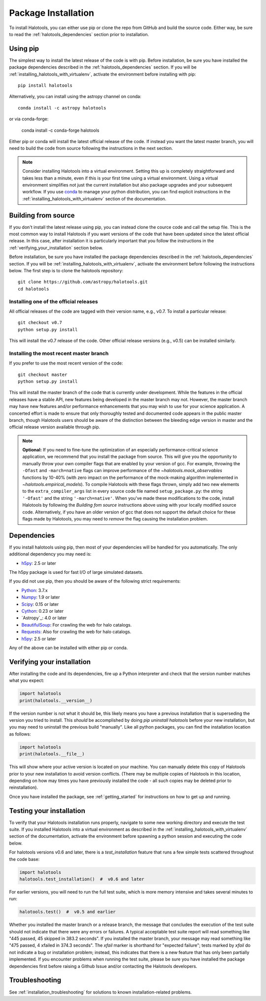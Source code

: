 .. _step_by_step_install:

************************
Package Installation
************************

To install Halotools, you can either use pip or clone the repo from GitHub and build the source code.
Either way, be sure to read the :ref:`halotools_dependencies` section prior to installation.

Using pip
====================

The simplest way to install the latest release of the code is with pip. Before installation, be sure you have installed the package dependencies described in the :ref:`halotools_dependencies` section. If you will be :ref:`installing_halotools_with_virtualenv`, activate the environment before installing with pip::

	pip install halotools

Alternatively, you can install using the astropy channel on conda::

	conda install -c astropy halotools

or via conda-forge:

    conda install -c conda-forge halotools

Either pip or conda will install the latest official release of the code.
If instead you want the latest master branch,
you will need to build the code from source following the instructions in the next section.

.. note::

	Consider installing Halotools into a virtual environment.
	Setting this up is completely straightforward and takes less than a minute,
	even if this is your first time using a virtual environment.
	Using a virtual environment simplifies not just the current installation
	but also package upgrades and your subsequent workflow.
	If you use `conda <https://www.continuum.io/downloads>`_
	to manage your python distribution, you can find explicit instructions
	in the :ref:`installing_halotools_with_virtualenv`
	section of the documentation.

.. _install_from_source:

Building from source
====================

If you don't install the latest release using pip,
you can instead clone the cource code and call the setup file.
This is the most common way to install Halotools if you want versions of the
code that have been updated since the latest official release. In this case,
after installation it is particularly important that you follow the instructions
in the :ref:`verifying_your_installation` section below.

Before installation, be sure you have installed the package dependencies
described in the :ref:`halotools_dependencies` section.
If you will be :ref:`installing_halotools_with_virtualenv`,
activate the environment before following the instructions below.
The first step is to clone the halotools repository::

	git clone https://github.com/astropy/halotools.git
	cd halotools

Installing one of the official releases
------------------------------------------

All official releases of the code are tagged with their version name, e.g., v0.7.
To install a particular release::

	git checkout v0.7
	python setup.py install

This will install the v0.7 release of the code. Other official release versions (e.g., v0.5) can be installed similarly.

Installing the most recent master branch
------------------------------------------

If you prefer to use the most recent version of the code::

	git checkout master
	python setup.py install

This will install the master branch of the code that is currently under development. While the features in the official releases have a stable API, new features being developed in the master branch may not. However, the master branch may have new features and/or performance enhancements that you may wish to use for your science application. A concerted effort is made to ensure that only thoroughly tested and documented code appears in the public master branch, though Halotools users should be aware of the distinction between the bleeding edge version in master and the official release version available through pip.

.. note::

	**Optional:** If you need to fine-tune the optimization of an especially
	performance-critical science application,
	we recommend that you install the package from source.
	This will give you the opportunity to manually
	throw your own compiler flags that are enabled by
	your version of gcc. For example, throwing the
	``-Ofast`` and ``-march=native`` flags
	can improve performance of the `~halotools.mock_observables`
	functions by 10-40% (with zero impact on the performance
	of the mock-making algorithm implemented in `~halotools.empirical_models`).
	To compile Halotools with these flags thrown,
	simply add two new elements to the
	``extra_compiler_args`` list in every source code file
	named ``setup_package.py``: the string ``'-Ofast'`` and
	the string ``'-march=native'``.
	When you've made these modifications to the code,
	install Halotools by following the *Building fom source* instructions above
	using with your locally modified source code.
	Alternatively, if you have an older version of gcc that
	does not support the default choice for these flags made by Halotools,
	you may need to *remove* the flag causing the installation problem.

.. _halotools_dependencies:

Dependencies
============

If you install halotools using pip, then most of your dependencies will be handled for you automatically. The only additional dependency you may need is:

- `h5py <http://h5py.org/>`_: 2.5 or later

The h5py package is used for fast I/O of large simulated datasets.

If you did not use pip, then you should be aware of the following strict requirements:

- `Python <http://www.python.org/>`_: 3.7.x

- `Numpy <http://www.numpy.org/>`_: 1.9 or later

- `Scipy <http://www.scipy.org/>`_: 0.15 or later

- `Cython <http://www.cython.org/>`_: 0.23 or later

- `Astropy`_: 4.0 or later

- `BeautifulSoup <http://www.crummy.com/software/BeautifulSoup/>`_: For crawling the web for halo catalogs.

- `Requests <http://docs.python-requests.org/en/latest/>`_: Also for crawling the web for halo catalogs.

- `h5py <http://h5py.org/>`_: 2.5 or later

Any of the above can be installed with either pip or conda.

.. _verifying_your_installation:

Verifying your installation
==============================

After installing the code and its dependencies, fire up a Python interpreter and
check that the version number matches what you expect:

.. code:: python

	import halotools
	print(halotools.__version__)

If the version number is not what it should be, this likely means you have a previous
installation that is superseding the version you tried to install. This *should* be accomplished by doing `pip uninstall halotools` before your new installation, but you may need to uninstall the previous build "manually". Like all python packages, you can find the installation location as follows:

.. code:: python

	import halotools
	print(halotools.__file__)

This will show where your active version is located on your machine. You can manually delete this copy of Halotools prior to your new installation to avoid version conflicts. (There may be multiple copies of Halotools in this location, depending on how may times you have previously installed the code - all such copies may be deleted prior to reinstallation).

Once you have installed the package, see :ref:`getting_started` for instructions on how to get up and running.

Testing your installation
=========================

To verify that your Halotools installation runs properly, navigate to some new working directory and execute the test suite. If you installed Halotools into a virtual environment as described in the :ref:`installing_halotools_with_virtualenv` section of the documentation, activate the environment before spawning a python session and executing the code below.

For halotools versions v0.6 and later, there is a `test_installation` feature that runs a few simple tests scattered throughout the code base:

.. code:: python

	import halotools
	halotools.test_installation()  #  v0.6 and later

For earlier versions, you will need to run the full test suite, which is more memory intensive and takes several minutes to run:

.. code:: python

	halotools.test()  #  v0.5 and earlier


Whether you installed the master branch or a release branch, the message that concludes the execution of the test suite should not indicate that there were any errors or failures. A typical acceptable test suite report will read something like "445 passed, 45 skipped in 383.2 seconds". If you installed the master branch, your message may read something like "475 passed, 4 xfailed in 374.3 seconds". The *xfail* marker is shorthand for "expected failure"; tests marked by *xfail* do not indicate a bug or installation problem; instead, this indicates that there is a new feature that has only been partially implemented. If you encounter problems when running the test suite, please be sure you have installed the package dependencies first before raising a Github Issue and/or contacting the Halotools developers.


Troubleshooting
==================
See :ref:`installation_troubleshooting` for solutions to known installation-related problems.




